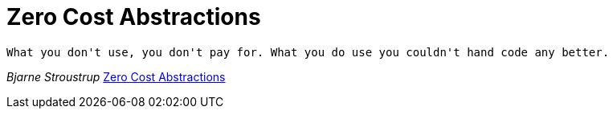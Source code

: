# Zero Cost Abstractions

[quote, Bjarne Stroustrup]
----
What you don't use, you don't pay for. What you do use you couldn't hand code any better.
----
_Bjarne Stroustrup_ https://boats.gitlab.io/blog/post/zero-cost-abstractions/[Zero Cost Abstractions]